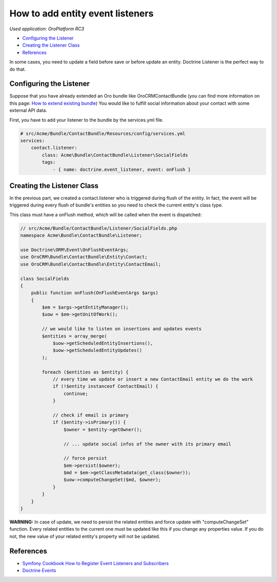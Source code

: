 How to add entity event listeners
=================================

*Used application: OroPlatform RC3*

* `Configuring the Listener`_
* `Creating the Listener Class`_
* `References`_

In some cases, you need to update a field before save or before update an entity.
Doctrine Listener is the perfect way to do that.

Configuring the Listener
------------------------

Suppose that you have already extended an Oro bundle like OroCRMContactBundle (you can find more information
on this page: `How to extend existing bundle`_)
You would like to fulfill social information about your contact with some external API data.

First, you have to add your listener to the bundle by the services.yml file.

.. code-block:: yaml

    # src/Acme/Bundle/ContactBundle/Resources/config/services.yml
    services:
        contact.listener:
            class: Acme\Bundle\ContactBundle\Listener\SocialFields
            tags:
                - { name: doctrine.event_listener, event: onFlush }

.. _How to extend existing bundle: ./how_to_extend_existing_bundle.rst

Creating the Listener Class
---------------------------

In the previous part, we created a contact.listener who is triggered during flush of the entity.
In fact, the event will be triggered during every flush of bundle's entities so you need to check the current
entity's class type.

This class must have a onFlush method, which will be called when the event is dispatched:

.. code-block:: php

    // src/Acme/Bundle/ContactBundle/Listener/SocialFields.php
    namespace Acme\Bundle\ContactBundle\Listener;

    use Doctrine\ORM\Event\OnFlushEventArgs;
    use OroCRM\Bundle\ContactBundle\Entity\Contact;
    use OroCRM\Bundle\ContactBundle\Entity\ContactEmail;

    class SocialFields
    {
        public function onFlush(OnFlushEventArgs $args)
        {
            $em = $args->getEntityManager();
            $uow = $em->getUnitOfWork();

            // we would like to listen on insertions and updates events
            $entities = array_merge(
                $uow->getScheduledEntityInsertions(),
                $uow->getScheduledEntityUpdates()
            );

            foreach ($entities as $entity) {
                // every time we update or insert a new ContactEmail entity we do the work
                if (!$entity instanceof ContactEmail) {
                    continue;
                }

                // check if email is primary
                if ($entity->isPrimary()) {
                    $owner = $entity->getOwner();

                    // ... update social infos of the owner with its primary email

                    // force persist
                    $em->persist($owner);
                    $md = $em->getClassMetadata(get_class($owner));
                    $uow->computeChangeSet($md, $owner);
                }
            }
        }
    }

**WARNING:** In case of update, we need to persist the related entities and force update with "computeChangeSet"
function. Every related entities to the current one must be updated like this if you change any properties value.
If you do not, the new value of your related entity's property will not be updated.

References
----------

* `Symfony Cookbook How to Register Event Listeners and Subscribers`_
* `Doctrine Events`_

.. _Symfony Cookbook How to Register Event Listeners and Subscribers: http://symfony.com/doc/current/cookbook/doctrine/event_listeners_subscribers.html
.. _Doctrine Events: http://doctrine-orm.readthedocs.org/en/latest/reference/events.html
